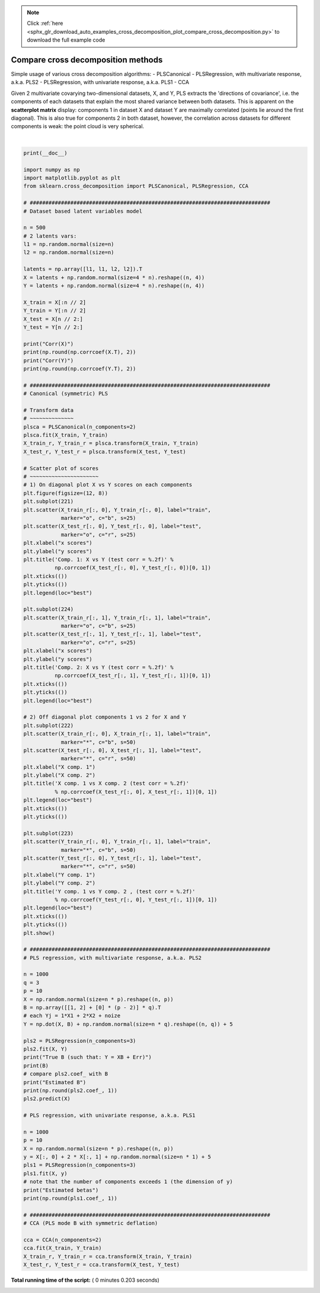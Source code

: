 .. note::
    :class: sphx-glr-download-link-note

    Click :ref:`here <sphx_glr_download_auto_examples_cross_decomposition_plot_compare_cross_decomposition.py>` to download the full example code
.. rst-class:: sphx-glr-example-title

.. _sphx_glr_auto_examples_cross_decomposition_plot_compare_cross_decomposition.py:


===================================
Compare cross decomposition methods
===================================

Simple usage of various cross decomposition algorithms:
- PLSCanonical
- PLSRegression, with multivariate response, a.k.a. PLS2
- PLSRegression, with univariate response, a.k.a. PLS1
- CCA

Given 2 multivariate covarying two-dimensional datasets, X, and Y,
PLS extracts the 'directions of covariance', i.e. the components of each
datasets that explain the most shared variance between both datasets.
This is apparent on the **scatterplot matrix** display: components 1 in
dataset X and dataset Y are maximally correlated (points lie around the
first diagonal). This is also true for components 2 in both dataset,
however, the correlation across datasets for different components is
weak: the point cloud is very spherical.




.. image:: /auto_examples/cross_decomposition/images/sphx_glr_plot_compare_cross_decomposition_001.png
    :class: sphx-glr-single-img


.. rst-class:: sphx-glr-script-out

 Out:

 .. code-block:: none

    Corr(X)
    [[ 1.    0.51  0.07 -0.05]
     [ 0.51  1.    0.11 -0.01]
     [ 0.07  0.11  1.    0.49]
     [-0.05 -0.01  0.49  1.  ]]
    Corr(Y)
    [[1.   0.48 0.05 0.03]
     [0.48 1.   0.04 0.12]
     [0.05 0.04 1.   0.51]
     [0.03 0.12 0.51 1.  ]]
    True B (such that: Y = XB + Err)
    [[1 1 1]
     [2 2 2]
     [0 0 0]
     [0 0 0]
     [0 0 0]
     [0 0 0]
     [0 0 0]
     [0 0 0]
     [0 0 0]
     [0 0 0]]
    Estimated B
    [[ 1.   1.   1. ]
     [ 2.   2.   2. ]
     [-0.  -0.   0. ]
     [ 0.   0.   0. ]
     [ 0.   0.   0. ]
     [ 0.   0.  -0. ]
     [-0.  -0.  -0.1]
     [-0.  -0.   0. ]
     [ 0.   0.   0.1]
     [ 0.   0.  -0. ]]
    Estimated betas
    [[ 1. ]
     [ 2.1]
     [ 0. ]
     [ 0. ]
     [ 0. ]
     [-0. ]
     [-0. ]
     [ 0. ]
     [-0. ]
     [-0. ]]




|


.. code-block:: python

    print(__doc__)

    import numpy as np
    import matplotlib.pyplot as plt
    from sklearn.cross_decomposition import PLSCanonical, PLSRegression, CCA

    # #############################################################################
    # Dataset based latent variables model

    n = 500
    # 2 latents vars:
    l1 = np.random.normal(size=n)
    l2 = np.random.normal(size=n)

    latents = np.array([l1, l1, l2, l2]).T
    X = latents + np.random.normal(size=4 * n).reshape((n, 4))
    Y = latents + np.random.normal(size=4 * n).reshape((n, 4))

    X_train = X[:n // 2]
    Y_train = Y[:n // 2]
    X_test = X[n // 2:]
    Y_test = Y[n // 2:]

    print("Corr(X)")
    print(np.round(np.corrcoef(X.T), 2))
    print("Corr(Y)")
    print(np.round(np.corrcoef(Y.T), 2))

    # #############################################################################
    # Canonical (symmetric) PLS

    # Transform data
    # ~~~~~~~~~~~~~~
    plsca = PLSCanonical(n_components=2)
    plsca.fit(X_train, Y_train)
    X_train_r, Y_train_r = plsca.transform(X_train, Y_train)
    X_test_r, Y_test_r = plsca.transform(X_test, Y_test)

    # Scatter plot of scores
    # ~~~~~~~~~~~~~~~~~~~~~~
    # 1) On diagonal plot X vs Y scores on each components
    plt.figure(figsize=(12, 8))
    plt.subplot(221)
    plt.scatter(X_train_r[:, 0], Y_train_r[:, 0], label="train",
                marker="o", c="b", s=25)
    plt.scatter(X_test_r[:, 0], Y_test_r[:, 0], label="test",
                marker="o", c="r", s=25)
    plt.xlabel("x scores")
    plt.ylabel("y scores")
    plt.title('Comp. 1: X vs Y (test corr = %.2f)' %
              np.corrcoef(X_test_r[:, 0], Y_test_r[:, 0])[0, 1])
    plt.xticks(())
    plt.yticks(())
    plt.legend(loc="best")

    plt.subplot(224)
    plt.scatter(X_train_r[:, 1], Y_train_r[:, 1], label="train",
                marker="o", c="b", s=25)
    plt.scatter(X_test_r[:, 1], Y_test_r[:, 1], label="test",
                marker="o", c="r", s=25)
    plt.xlabel("x scores")
    plt.ylabel("y scores")
    plt.title('Comp. 2: X vs Y (test corr = %.2f)' %
              np.corrcoef(X_test_r[:, 1], Y_test_r[:, 1])[0, 1])
    plt.xticks(())
    plt.yticks(())
    plt.legend(loc="best")

    # 2) Off diagonal plot components 1 vs 2 for X and Y
    plt.subplot(222)
    plt.scatter(X_train_r[:, 0], X_train_r[:, 1], label="train",
                marker="*", c="b", s=50)
    plt.scatter(X_test_r[:, 0], X_test_r[:, 1], label="test",
                marker="*", c="r", s=50)
    plt.xlabel("X comp. 1")
    plt.ylabel("X comp. 2")
    plt.title('X comp. 1 vs X comp. 2 (test corr = %.2f)'
              % np.corrcoef(X_test_r[:, 0], X_test_r[:, 1])[0, 1])
    plt.legend(loc="best")
    plt.xticks(())
    plt.yticks(())

    plt.subplot(223)
    plt.scatter(Y_train_r[:, 0], Y_train_r[:, 1], label="train",
                marker="*", c="b", s=50)
    plt.scatter(Y_test_r[:, 0], Y_test_r[:, 1], label="test",
                marker="*", c="r", s=50)
    plt.xlabel("Y comp. 1")
    plt.ylabel("Y comp. 2")
    plt.title('Y comp. 1 vs Y comp. 2 , (test corr = %.2f)'
              % np.corrcoef(Y_test_r[:, 0], Y_test_r[:, 1])[0, 1])
    plt.legend(loc="best")
    plt.xticks(())
    plt.yticks(())
    plt.show()

    # #############################################################################
    # PLS regression, with multivariate response, a.k.a. PLS2

    n = 1000
    q = 3
    p = 10
    X = np.random.normal(size=n * p).reshape((n, p))
    B = np.array([[1, 2] + [0] * (p - 2)] * q).T
    # each Yj = 1*X1 + 2*X2 + noize
    Y = np.dot(X, B) + np.random.normal(size=n * q).reshape((n, q)) + 5

    pls2 = PLSRegression(n_components=3)
    pls2.fit(X, Y)
    print("True B (such that: Y = XB + Err)")
    print(B)
    # compare pls2.coef_ with B
    print("Estimated B")
    print(np.round(pls2.coef_, 1))
    pls2.predict(X)

    # PLS regression, with univariate response, a.k.a. PLS1

    n = 1000
    p = 10
    X = np.random.normal(size=n * p).reshape((n, p))
    y = X[:, 0] + 2 * X[:, 1] + np.random.normal(size=n * 1) + 5
    pls1 = PLSRegression(n_components=3)
    pls1.fit(X, y)
    # note that the number of components exceeds 1 (the dimension of y)
    print("Estimated betas")
    print(np.round(pls1.coef_, 1))

    # #############################################################################
    # CCA (PLS mode B with symmetric deflation)

    cca = CCA(n_components=2)
    cca.fit(X_train, Y_train)
    X_train_r, Y_train_r = cca.transform(X_train, Y_train)
    X_test_r, Y_test_r = cca.transform(X_test, Y_test)

**Total running time of the script:** ( 0 minutes  0.203 seconds)


.. _sphx_glr_download_auto_examples_cross_decomposition_plot_compare_cross_decomposition.py:


.. only :: html

 .. container:: sphx-glr-footer
    :class: sphx-glr-footer-example



  .. container:: sphx-glr-download

     :download:`Download Python source code: plot_compare_cross_decomposition.py <plot_compare_cross_decomposition.py>`



  .. container:: sphx-glr-download

     :download:`Download Jupyter notebook: plot_compare_cross_decomposition.ipynb <plot_compare_cross_decomposition.ipynb>`


.. only:: html

 .. rst-class:: sphx-glr-signature

    `Gallery generated by Sphinx-Gallery <https://sphinx-gallery.readthedocs.io>`_
